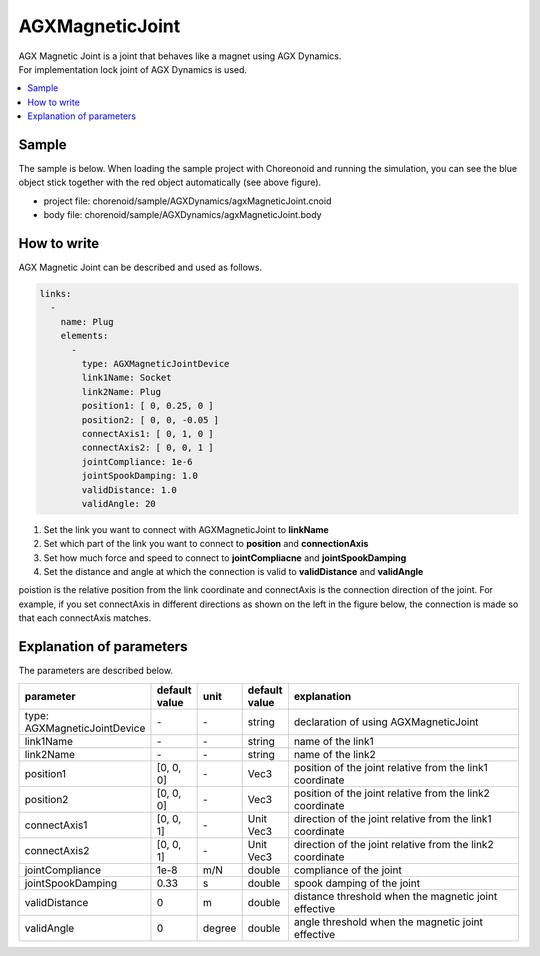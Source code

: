 AGXMagneticJoint
===========================

| AGX Magnetic Joint is a joint that behaves like a magnet using AGX Dynamics.
| For implementation lock joint of AGX Dynamics is used.

.. image:: images/magnetic_joint.png

.. contents::
   :local:
   :depth: 2

Sample
------------

The sample is below.
When loading the sample project with Choreonoid and running the simulation, you can see the blue object stick together with the red object automatically (see above figure).

* project file: chorenoid/sample/AGXDynamics/agxMagneticJoint.cnoid
* body file:    chorenoid/sample/AGXDynamics/agxMagneticJoint.body


How to write
---------------

AGX Magnetic Joint can be described and used as follows.


.. code-block:: yaml

  links:
    -
      name: Plug
      elements:
        -
          type: AGXMagneticJointDevice
          link1Name: Socket
          link2Name: Plug
          position1: [ 0, 0.25, 0 ]
          position2: [ 0, 0, -0.05 ]
          connectAxis1: [ 0, 1, 0 ]
          connectAxis2: [ 0, 0, 1 ]
          jointCompliance: 1e-6
          jointSpookDamping: 1.0
          validDistance: 1.0
          validAngle: 20

#. Set the link you want to connect with AGXMagneticJoint to **linkName**

#. Set which part of the link you want to connect to **position** and **connectionAxis**

#. Set how much force and speed to connect to **jointCompliacne** and **jointSpookDamping**

#. Set the distance and angle at which the connection is valid to **validDistance** and **validAngle**

poistion is the relative position from the link coordinate and connectAxis is the connection direction of the joint.
For example, if you set connectAxis in different directions as shown on the left in the figure below, the connection is made so that each connectAxis matches.

.. image:: images/magnetic_joint_detail.png

Explanation of parameters
-----------------------------
The parameters are described below.

.. tabularcolumns:: |p{3.5cm}|p{11.5cm}|
.. list-table::
  :widths: 20,9,4,4,75
  :header-rows: 1

  * - parameter
    - default value
    - unit
    - default value
    - explanation
  * - type: AGXMagneticJointDevice
    - \-
    - \-
    - string
    - declaration of using AGXMagneticJoint
  * - link1Name
    - \-
    - \-
    - string
    - name of the link1
  * - link2Name
    - \-
    - \-
    - string
    - name of the link2
  * - position1
    - [0, 0, 0]
    - \-
    - Vec3
    - position of the joint relative from the link1 coordinate
  * - position2
    - [0, 0, 0]
    - \-
    - Vec3
    - position of the joint relative from the link2 coordinate
  * - connectAxis1
    - [0, 0, 1]
    - \-
    - Unit Vec3
    - direction of the joint relative from the link1 coordinate
  * - connectAxis2
    - [0, 0, 1]
    - \-
    - Unit Vec3
    - direction of the joint relative from the link2 coordinate
  * - jointCompliance
    - 1e-8
    - m/N
    - double
    - compliance of the joint
  * - jointSpookDamping
    - 0.33
    - s
    - double
    - spook damping of the joint
  * - validDistance
    - 0
    - m
    - double
    - distance threshold when the magnetic joint effective
  * - validAngle
    - 0
    - degree
    - double
    - angle threshold when the magnetic joint effective
